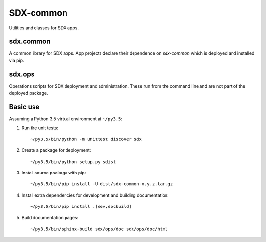 ..  Titling
    ##++::==~~--''``

SDX-common
::::::::::

Utilities and classes for SDX apps.

sdx.common
==========

A common library for SDX apps. App projects declare their dependence on *sdx-common* which
is deployed and installed via pip.

sdx.ops
=======

Operations scripts for SDX deployment and administration. These run from the command line
and are not part of the deployed package.

Basic use
=========

Assuming a Python 3.5 virtual environment at ``~/py3.5``:

#. Run the unit tests::

    ~/py3.5/bin/python -m unittest discover sdx

#. Create a package for deployment::

    ~/py3.5/bin/python setup.py sdist

#. Install source package with pip::

    ~/py3.5/bin/pip install -U dist/sdx-common-x.y.z.tar.gz

#. Install extra dependencies for development and building documentation::

    ~/py3.5/bin/pip install .[dev,docbuild]

#. Build documentation pages::

    ~/py3.5/bin/sphinx-build sdx/ops/doc sdx/ops/doc/html

